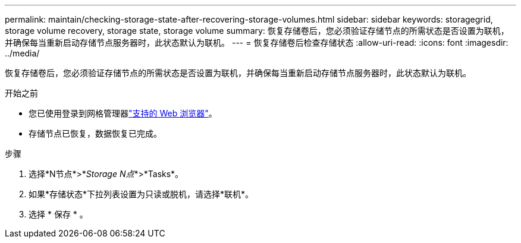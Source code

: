 ---
permalink: maintain/checking-storage-state-after-recovering-storage-volumes.html 
sidebar: sidebar 
keywords: storagegrid, storage volume recovery, storage state, storage volume 
summary: 恢复存储卷后，您必须验证存储节点的所需状态是否设置为联机，并确保每当重新启动存储节点服务器时，此状态默认为联机。 
---
= 恢复存储卷后检查存储状态
:allow-uri-read: 
:icons: font
:imagesdir: ../media/


[role="lead"]
恢复存储卷后，您必须验证存储节点的所需状态是否设置为联机，并确保每当重新启动存储节点服务器时，此状态默认为联机。

.开始之前
* 您已使用登录到网格管理器link:../admin/web-browser-requirements.html["支持的 Web 浏览器"]。
* 存储节点已恢复，数据恢复已完成。


.步骤
. 选择*N节点*>*_Storage N点_*>*Tasks*。
. 如果*存储状态*下拉列表设置为只读或脱机，请选择*联机*。
. 选择 * 保存 * 。

